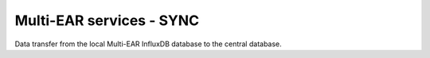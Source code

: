 *************************************
Multi-EAR services - SYNC
*************************************

Data transfer from the local Multi-EAR InfluxDB database to the central database.
